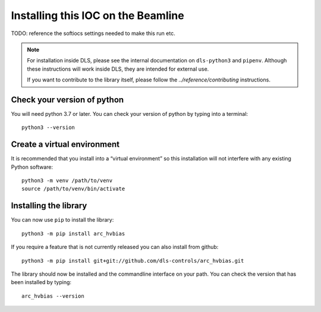 Installing this IOC on the Beamline
===================================

TODO: reference the softiocs settings needed to make this run etc.

.. note::

    For installation inside DLS, please see the internal documentation on
    ``dls-python3`` and ``pipenv``. Although these instructions will work
    inside DLS, they are intended for external use.

    If you want to contribute to the library itself, please follow
    the `../reference/contributing` instructions.


Check your version of python
----------------------------

You will need python 3.7 or later. You can check your version of python by
typing into a terminal::

    python3 --version


Create a virtual environment
----------------------------

It is recommended that you install into a “virtual environment” so this
installation will not interfere with any existing Python software::

    python3 -m venv /path/to/venv
    source /path/to/venv/bin/activate


Installing the library
----------------------

You can now use ``pip`` to install the library::

    python3 -m pip install arc_hvbias

If you require a feature that is not currently released you can also install
from github::

    python3 -m pip install git+git://github.com/dls-controls/arc_hvbias.git

The library should now be installed and the commandline interface on your path.
You can check the version that has been installed by typing::

    arc_hvbias --version

